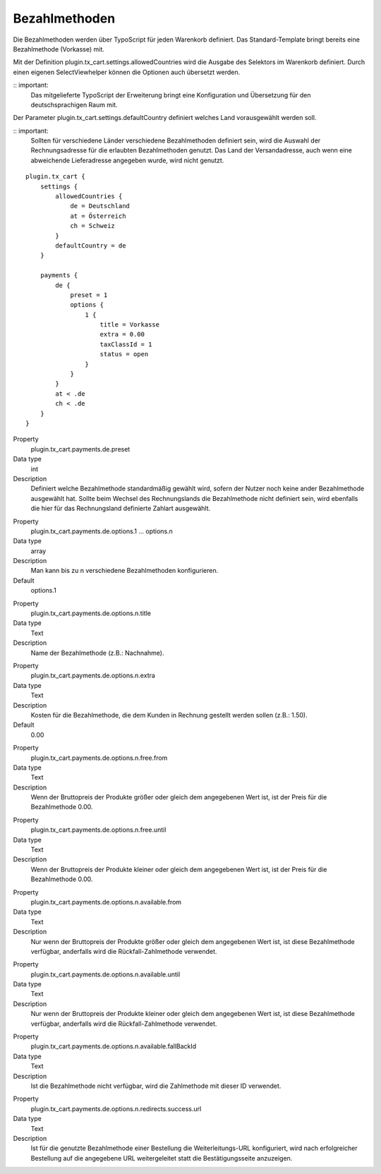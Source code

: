 .. ==================================================
.. FOR YOUR INFORMATION
.. --------------------------------------------------
.. -*- coding: utf-8 -*- with BOM.

Bezahlmethoden
==============

Die Bezahlmethoden werden über TypoScript für jeden Warenkorb definiert. Das Standard-Template bringt bereits eine Bezahlmethode (Vorkasse) mit.

Mit der Definition plugin.tx_cart.settings.allowedCountries wird die Ausgabe des Selektors im Warenkorb definiert. Durch einen eigenen SelectViewhelper können die Optionen auch übersetzt werden.

:: important:
   Das mitgelieferte TypoScript der Erweiterung bringt eine Konfiguration und Übersetzung für den deutschsprachigen Raum mit.

Der Parameter plugin.tx_cart.settings.defaultCountry definiert welches Land vorausgewählt werden soll.

:: important:
   Sollten für verschiedene Länder verschiedene Bezahlmethoden definiert sein, wird die Auswahl der Rechnungsadresse für die erlaubten Bezahlmethoden genutzt. Das Land der Versandadresse, auch wenn eine abweichende Lieferadresse angegeben wurde, wird nicht genutzt.

::

   plugin.tx_cart {
       settings {
           allowedCountries {
               de = Deutschland
               at = Österreich
               ch = Schweiz
           }
           defaultCountry = de
       }

       payments {
           de {
               preset = 1
               options {
                   1 {
                       title = Vorkasse
                       extra = 0.00
                       taxClassId = 1
                       status = open
                   }
               }
           }
           at < .de
           ch < .de
       }
   }

.. container:: table-row

   Property
      plugin.tx_cart.payments.de.preset
   Data type
      int
   Description
      Definiert welche Bezahlmethode standardmäßig gewählt wird, sofern der Nutzer noch keine ander Bezahlmethode ausgewählt hat.
      Sollte beim Wechsel des Rechnungslands die Bezahlmethode nicht definiert sein, wird ebenfalls die hier für das Rechnungsland definierte Zahlart ausgewählt.

.. container:: table-row

   Property
      plugin.tx_cart.payments.de.options.1 … options.n
   Data type
      array
   Description
      Man kann bis zu n verschiedene Bezahlmethoden konfigurieren.
   Default
      options.1

.. container:: table-row

   Property
      plugin.tx_cart.payments.de.options.n.title
   Data type
      Text
   Description
      Name der Bezahlmethode (z.B.: Nachnahme).

.. container:: table-row

   Property
      plugin.tx_cart.payments.de.options.n.extra
   Data type
      Text
   Description
      Kosten für die Bezahlmethode, die dem Kunden in Rechnung gestellt werden sollen (z.B.: 1.50).
   Default
      0.00

.. container:: table-row

   Property
      plugin.tx_cart.payments.de.options.n.free.from
   Data type
      Text
   Description
      Wenn der Bruttopreis der Produkte größer oder gleich dem angegebenen Wert ist, ist der Preis für die Bezahlmethode 0.00.

.. container:: table-row

   Property
      plugin.tx_cart.payments.de.options.n.free.until
   Data type
      Text
   Description
      Wenn der Bruttopreis der Produkte kleiner oder gleich dem angegebenen Wert ist, ist der Preis für die Bezahlmethode 0.00.

.. container:: table-row

   Property
      plugin.tx_cart.payments.de.options.n.available.from
   Data type
      Text
   Description
      Nur wenn der Bruttopreis der Produkte größer oder gleich dem angegebenen Wert ist, ist diese Bezahlmethode verfügbar,
      anderfalls wird die Rückfall-Zahlmethode verwendet.

.. container:: table-row

   Property
      plugin.tx_cart.payments.de.options.n.available.until
   Data type
      Text
   Description
      Nur wenn der Bruttopreis der Produkte kleiner oder gleich dem angegebenen Wert ist, ist diese Bezahlmethode verfügbar,
      anderfalls wird die Rückfall-Zahlmethode verwendet.

.. container:: table-row

   Property
      plugin.tx_cart.payments.de.options.n.available.fallBackId
   Data type
      Text
   Description
      Ist die Bezahlmethode nicht verfügbar, wird die Zahlmethode mit dieser ID verwendet.

.. container:: table-row

   Property
      plugin.tx_cart.payments.de.options.n.redirects.success.url
   Data type
      Text
   Description
      Ist für die genutzte Bezahlmethode einer Bestellung die Weiterleitungs-URL konfiguriert, wird nach erfolgreicher Bestellung auf die angegebene URL weitergeleitet statt die Bestätigungsseite anzuzeigen.
